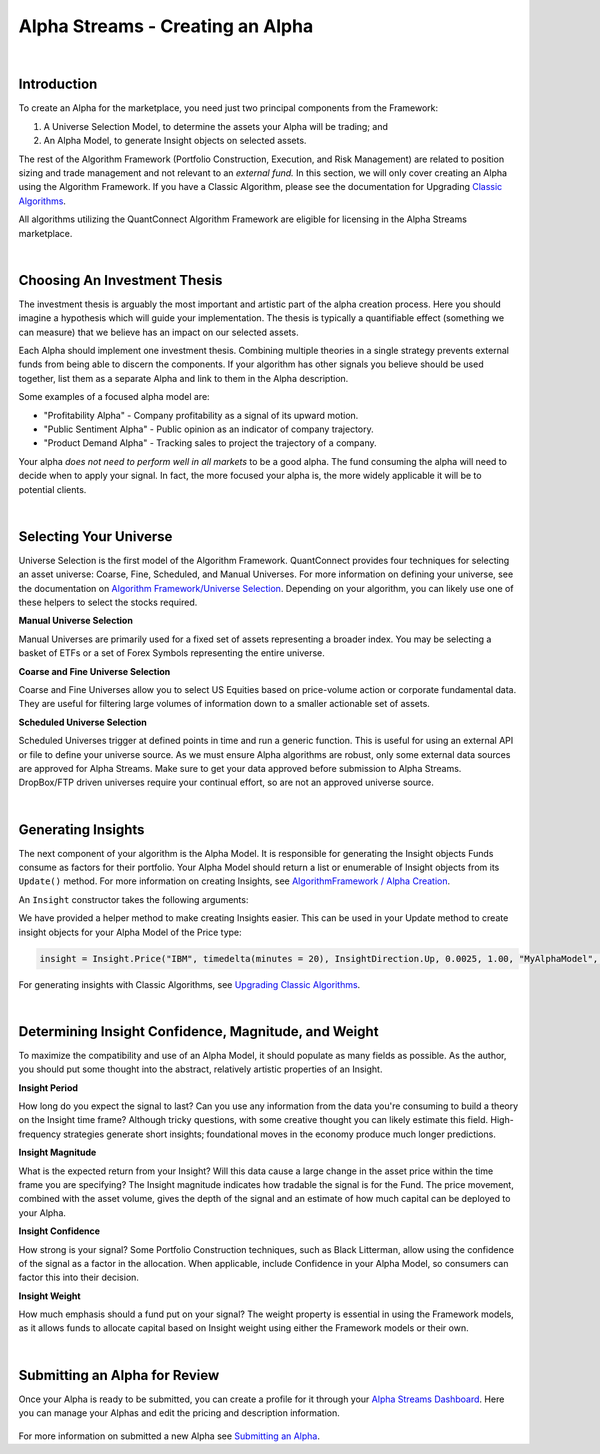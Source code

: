 =================================
Alpha Streams - Creating an Alpha
=================================

|

Introduction
============
To create an Alpha for the marketplace, you need just two principal components from the Framework:

#. A Universe Selection Model, to determine the assets your Alpha will be trading; and
#. An Alpha Model, to generate Insight objects on selected assets.

The rest of the Algorithm Framework (Portfolio Construction, Execution, and Risk Management) are related to position sizing and trade management and not relevant to an *external fund.* In this section, we will only cover creating an Alpha using the Algorithm Framework. If you have a Classic Algorithm, please see the documentation for Upgrading `Classic Algorithms <https://www.quantconnect.com/docs/alpha-streams/upgrading-classic-algorithms>`_.

All algorithms utilizing the QuantConnect Algorithm Framework are eligible for licensing in the Alpha Streams marketplace.

|

Choosing An Investment Thesis
=============================
The investment thesis is arguably the most important and artistic part of the alpha creation process. Here you should imagine a hypothesis which will guide your implementation. The thesis is typically a quantifiable effect (something we can measure) that we believe has an impact on our selected assets.

Each Alpha should implement one investment thesis. Combining multiple theories in a single strategy prevents external funds from being able to discern the components. If your algorithm has other signals you believe should be used together, list them as a separate Alpha and link to them in the Alpha description.

Some examples of a focused alpha model are:

* "Profitability Alpha" - Company profitability as a signal of its upward motion.
* "Public Sentiment Alpha" - Public opinion as an indicator of company trajectory.
* "Product Demand Alpha" - Tracking sales to project the trajectory of a company.

Your alpha *does not need to perform well in all markets* to be a good alpha. The fund consuming the alpha will need to decide when to apply your signal. In fact, the more focused your alpha is, the more widely applicable it will be to potential clients.

|

Selecting Your Universe
=======================
Universe Selection is the first model of the Algorithm Framework. QuantConnect provides four techniques for selecting an asset universe: Coarse, Fine, Scheduled, and Manual Universes. For more information on defining your universe, see the documentation on `Algorithm Framework/Universe Selection <https://www.quantconnect.com/docs/algorithm-framework/universe-selection>`_. Depending on your algorithm, you can likely use one of these helpers to select the stocks required.

**Manual Universe Selection**

Manual Universes are primarily used for a fixed set of assets representing a broader index. You may be selecting a basket of ETFs or a set of Forex Symbols representing the entire universe.

**Coarse and Fine Universe Selection**

Coarse and Fine Universes allow you to select US Equities based on price-volume action or corporate fundamental data. They are useful for filtering large volumes of information down to a smaller actionable set of assets.

**Scheduled Universe Selection**

Scheduled Universes trigger at defined points in time and run a generic function. This is useful for using an external API or file to define your universe source. As we must ensure Alpha algorithms are robust, only some external data sources are approved for Alpha Streams. Make sure to get your data approved before submission to Alpha Streams. DropBox/FTP driven universes require your continual effort, so are not an approved universe source.

|

Generating Insights
===================
The next component of your algorithm is the Alpha Model. It is responsible for generating the Insight objects Funds consume as factors for their portfolio. Your Alpha Model should return a list or enumerable of Insight objects from its ``Update()`` method. For more information on creating Insights, see `AlgorithmFramework / Alpha Creation <https://www.quantconnect.com/docs/algorithm-framework/alpha-creation>`_.

An ``Insight`` constructor takes the following arguments:

.. tabs::

   .. code-tab:: c#

        // Insight Constructor Arguments
        // new Insight(symbol, period, type, confidence=null, magnitude=null, source=null, weight=null);
        var insight = new Insight("IBM", TimeSpan.FromMinutes(20), InsightType.Price, InsightDirection.Up, 0.0025m, 1.0m, "MyAlphaModel", 0.25m);

        var insight = Insight.Price("IBM", TimeSpan.FromMinutes(20), InsightDirection.Up, 0.0025m, 1.0m, "MyAlphaModel", 0.25m);

   .. code-tab:: py

        # Insight Constructor Arguments:
        # Insight(symbol, timedelta, type, direction, magnitude=None, confidence=None, sourceModel=None, weight=None)
        Insight("IBM", timedelta(minutes=20), InsightType.Price, InsightDirection.Up, 0.0025, 1.00, "MyAlphaModel", 0.25)

        insight = Insight.Price("IBM", timedelta(minutes = 20), InsightDirection.Up, 0.0025, 1.00, "MyAlphaModel", 0.25)

We have provided a helper method to make creating Insights easier. This can be used in your Update method to create insight objects for your Alpha Model of the Price type:

.. code-block:: py

        insight = Insight.Price("IBM", timedelta(minutes = 20), InsightDirection.Up, 0.0025, 1.00, "MyAlphaModel", 0.25)

For generating insights with Classic Algorithms, see `Upgrading Classic Algorithms <https://www.quantconnect.com/docs/alpha-streams/upgrading-classic-algorithms>`_.

|

Determining Insight Confidence, Magnitude, and Weight
=====================================================
To maximize the compatibility and use of an Alpha Model, it should populate as many fields as possible. As the author, you should put some thought into the abstract, relatively artistic properties of an Insight.

**Insight Period**

How long do you expect the signal to last? Can you use any information from the data you're consuming to build a theory on the Insight time frame? Although tricky questions, with some creative thought you can likely estimate this field. High-frequency strategies generate short insights; foundational moves in the economy produce much longer predictions.

**Insight Magnitude**

What is the expected return from your Insight? Will this data cause a large change in the asset price within the time frame you are specifying? The Insight magnitude indicates how tradable the signal is for the Fund. The price movement, combined with the asset volume, gives the depth of the signal and an estimate of how much capital can be deployed to your Alpha.

**Insight Confidence**

How strong is your signal? Some Portfolio Construction techniques, such as Black Litterman, allow using the confidence of the signal as a factor in the allocation. When applicable, include Confidence in your Alpha Model, so consumers can factor this into their decision.

**Insight Weight**

How much emphasis should a fund put on your signal? The weight property is essential in using the Framework models, as it allows funds to allocate capital based on Insight weight using either the Framework models or their own.

|

Submitting an Alpha for Review
==============================

Once your Alpha is ready to be submitted, you can create a profile for it through your `Alpha Streams Dashboard <https://www.quantconnect.com/alpha/dashboard>`_. Here you can manage your Alphas and edit the pricing and description information.

.. figure:: https://cdn.quantconnect.com/docs/i/alpha-dashboard.png

For more information on submitted a new Alpha see `Submitting an Alpha <https://www.quantconnect.com/docs/alpha-streams/submitting-an-alpha>`_.